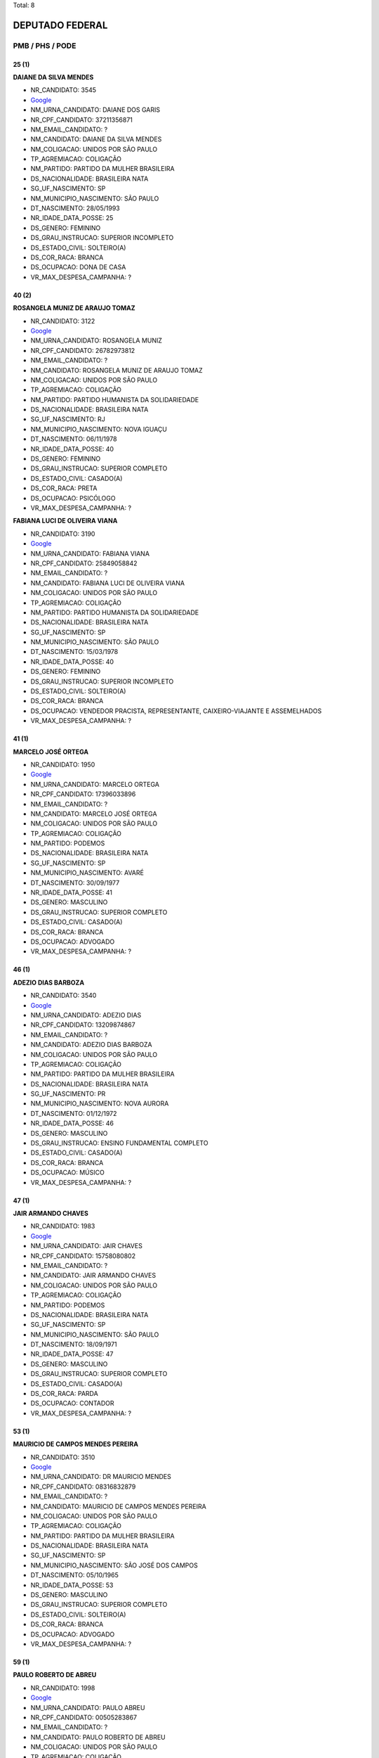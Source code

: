 Total: 8

DEPUTADO FEDERAL
================

PMB / PHS / PODE
----------------

25 (1)
......

**DAIANE DA SILVA MENDES**

- NR_CANDIDATO: 3545
- `Google <https://www.google.com/search?q=DAIANE+DA+SILVA+MENDES>`_
- NM_URNA_CANDIDATO: DAIANE DOS GARIS
- NR_CPF_CANDIDATO: 37211356871
- NM_EMAIL_CANDIDATO: ?
- NM_CANDIDATO: DAIANE DA SILVA MENDES
- NM_COLIGACAO: UNIDOS POR SÃO PAULO
- TP_AGREMIACAO: COLIGAÇÃO
- NM_PARTIDO: PARTIDO DA MULHER BRASILEIRA
- DS_NACIONALIDADE: BRASILEIRA NATA
- SG_UF_NASCIMENTO: SP
- NM_MUNICIPIO_NASCIMENTO: SÃO PAULO
- DT_NASCIMENTO: 28/05/1993
- NR_IDADE_DATA_POSSE: 25
- DS_GENERO: FEMININO
- DS_GRAU_INSTRUCAO: SUPERIOR INCOMPLETO
- DS_ESTADO_CIVIL: SOLTEIRO(A)
- DS_COR_RACA: BRANCA
- DS_OCUPACAO: DONA DE CASA
- VR_MAX_DESPESA_CAMPANHA: ?


40 (2)
......

**ROSANGELA MUNIZ DE ARAUJO TOMAZ**

- NR_CANDIDATO: 3122
- `Google <https://www.google.com/search?q=ROSANGELA+MUNIZ+DE+ARAUJO+TOMAZ>`_
- NM_URNA_CANDIDATO: ROSANGELA MUNIZ
- NR_CPF_CANDIDATO: 26782973812
- NM_EMAIL_CANDIDATO: ?
- NM_CANDIDATO: ROSANGELA MUNIZ DE ARAUJO TOMAZ
- NM_COLIGACAO: UNIDOS POR SÃO PAULO
- TP_AGREMIACAO: COLIGAÇÃO
- NM_PARTIDO: PARTIDO HUMANISTA DA SOLIDARIEDADE
- DS_NACIONALIDADE: BRASILEIRA NATA
- SG_UF_NASCIMENTO: RJ
- NM_MUNICIPIO_NASCIMENTO: NOVA IGUAÇU
- DT_NASCIMENTO: 06/11/1978
- NR_IDADE_DATA_POSSE: 40
- DS_GENERO: FEMININO
- DS_GRAU_INSTRUCAO: SUPERIOR COMPLETO
- DS_ESTADO_CIVIL: CASADO(A)
- DS_COR_RACA: PRETA
- DS_OCUPACAO: PSICÓLOGO
- VR_MAX_DESPESA_CAMPANHA: ?


**FABIANA LUCI DE OLIVEIRA VIANA**

- NR_CANDIDATO: 3190
- `Google <https://www.google.com/search?q=FABIANA+LUCI+DE+OLIVEIRA+VIANA>`_
- NM_URNA_CANDIDATO: FABIANA VIANA
- NR_CPF_CANDIDATO: 25849058842
- NM_EMAIL_CANDIDATO: ?
- NM_CANDIDATO: FABIANA LUCI DE OLIVEIRA VIANA
- NM_COLIGACAO: UNIDOS POR SÃO PAULO
- TP_AGREMIACAO: COLIGAÇÃO
- NM_PARTIDO: PARTIDO HUMANISTA DA SOLIDARIEDADE
- DS_NACIONALIDADE: BRASILEIRA NATA
- SG_UF_NASCIMENTO: SP
- NM_MUNICIPIO_NASCIMENTO: SÃO PAULO
- DT_NASCIMENTO: 15/03/1978
- NR_IDADE_DATA_POSSE: 40
- DS_GENERO: FEMININO
- DS_GRAU_INSTRUCAO: SUPERIOR INCOMPLETO
- DS_ESTADO_CIVIL: SOLTEIRO(A)
- DS_COR_RACA: BRANCA
- DS_OCUPACAO: VENDEDOR PRACISTA, REPRESENTANTE, CAIXEIRO-VIAJANTE E ASSEMELHADOS
- VR_MAX_DESPESA_CAMPANHA: ?


41 (1)
......

**MARCELO JOSÉ ORTEGA**

- NR_CANDIDATO: 1950
- `Google <https://www.google.com/search?q=MARCELO+JOSÉ+ORTEGA>`_
- NM_URNA_CANDIDATO: MARCELO ORTEGA
- NR_CPF_CANDIDATO: 17396033896
- NM_EMAIL_CANDIDATO: ?
- NM_CANDIDATO: MARCELO JOSÉ ORTEGA
- NM_COLIGACAO: UNIDOS POR SÃO PAULO
- TP_AGREMIACAO: COLIGAÇÃO
- NM_PARTIDO: PODEMOS
- DS_NACIONALIDADE: BRASILEIRA NATA
- SG_UF_NASCIMENTO: SP
- NM_MUNICIPIO_NASCIMENTO: AVARÉ
- DT_NASCIMENTO: 30/09/1977
- NR_IDADE_DATA_POSSE: 41
- DS_GENERO: MASCULINO
- DS_GRAU_INSTRUCAO: SUPERIOR COMPLETO
- DS_ESTADO_CIVIL: CASADO(A)
- DS_COR_RACA: BRANCA
- DS_OCUPACAO: ADVOGADO
- VR_MAX_DESPESA_CAMPANHA: ?


46 (1)
......

**ADEZIO DIAS BARBOZA**

- NR_CANDIDATO: 3540
- `Google <https://www.google.com/search?q=ADEZIO+DIAS+BARBOZA>`_
- NM_URNA_CANDIDATO: ADEZIO DIAS
- NR_CPF_CANDIDATO: 13209874867
- NM_EMAIL_CANDIDATO: ?
- NM_CANDIDATO: ADEZIO DIAS BARBOZA
- NM_COLIGACAO: UNIDOS POR SÃO PAULO
- TP_AGREMIACAO: COLIGAÇÃO
- NM_PARTIDO: PARTIDO DA MULHER BRASILEIRA
- DS_NACIONALIDADE: BRASILEIRA NATA
- SG_UF_NASCIMENTO: PR
- NM_MUNICIPIO_NASCIMENTO: NOVA AURORA
- DT_NASCIMENTO: 01/12/1972
- NR_IDADE_DATA_POSSE: 46
- DS_GENERO: MASCULINO
- DS_GRAU_INSTRUCAO: ENSINO FUNDAMENTAL COMPLETO
- DS_ESTADO_CIVIL: CASADO(A)
- DS_COR_RACA: BRANCA
- DS_OCUPACAO: MÚSICO
- VR_MAX_DESPESA_CAMPANHA: ?


47 (1)
......

**JAIR ARMANDO CHAVES**

- NR_CANDIDATO: 1983
- `Google <https://www.google.com/search?q=JAIR+ARMANDO+CHAVES>`_
- NM_URNA_CANDIDATO: JAIR CHAVES
- NR_CPF_CANDIDATO: 15758080802
- NM_EMAIL_CANDIDATO: ?
- NM_CANDIDATO: JAIR ARMANDO CHAVES
- NM_COLIGACAO: UNIDOS POR SÃO PAULO
- TP_AGREMIACAO: COLIGAÇÃO
- NM_PARTIDO: PODEMOS
- DS_NACIONALIDADE: BRASILEIRA NATA
- SG_UF_NASCIMENTO: SP
- NM_MUNICIPIO_NASCIMENTO: SÃO PAULO
- DT_NASCIMENTO: 18/09/1971
- NR_IDADE_DATA_POSSE: 47
- DS_GENERO: MASCULINO
- DS_GRAU_INSTRUCAO: SUPERIOR COMPLETO
- DS_ESTADO_CIVIL: CASADO(A)
- DS_COR_RACA: PARDA
- DS_OCUPACAO: CONTADOR
- VR_MAX_DESPESA_CAMPANHA: ?


53 (1)
......

**MAURICIO DE CAMPOS MENDES PEREIRA**

- NR_CANDIDATO: 3510
- `Google <https://www.google.com/search?q=MAURICIO+DE+CAMPOS+MENDES+PEREIRA>`_
- NM_URNA_CANDIDATO: DR MAURICIO MENDES
- NR_CPF_CANDIDATO: 08316832879
- NM_EMAIL_CANDIDATO: ?
- NM_CANDIDATO: MAURICIO DE CAMPOS MENDES PEREIRA
- NM_COLIGACAO: UNIDOS POR SÃO PAULO
- TP_AGREMIACAO: COLIGAÇÃO
- NM_PARTIDO: PARTIDO DA MULHER BRASILEIRA
- DS_NACIONALIDADE: BRASILEIRA NATA
- SG_UF_NASCIMENTO: SP
- NM_MUNICIPIO_NASCIMENTO: SÃO JOSÉ DOS CAMPOS
- DT_NASCIMENTO: 05/10/1965
- NR_IDADE_DATA_POSSE: 53
- DS_GENERO: MASCULINO
- DS_GRAU_INSTRUCAO: SUPERIOR COMPLETO
- DS_ESTADO_CIVIL: SOLTEIRO(A)
- DS_COR_RACA: BRANCA
- DS_OCUPACAO: ADVOGADO
- VR_MAX_DESPESA_CAMPANHA: ?


59 (1)
......

**PAULO ROBERTO DE ABREU**

- NR_CANDIDATO: 1998
- `Google <https://www.google.com/search?q=PAULO+ROBERTO+DE+ABREU>`_
- NM_URNA_CANDIDATO: PAULO ABREU
- NR_CPF_CANDIDATO: 00505283867
- NM_EMAIL_CANDIDATO: ?
- NM_CANDIDATO: PAULO ROBERTO DE ABREU
- NM_COLIGACAO: UNIDOS POR SÃO PAULO
- TP_AGREMIACAO: COLIGAÇÃO
- NM_PARTIDO: PODEMOS
- DS_NACIONALIDADE: BRASILEIRA NATA
- SG_UF_NASCIMENTO: SP
- NM_MUNICIPIO_NASCIMENTO: SANTOS
- DT_NASCIMENTO: 06/11/1959
- NR_IDADE_DATA_POSSE: 59
- DS_GENERO: MASCULINO
- DS_GRAU_INSTRUCAO: SUPERIOR COMPLETO
- DS_ESTADO_CIVIL: DIVORCIADO(A)
- DS_COR_RACA: BRANCA
- DS_OCUPACAO: PROFESSOR DE ENSINO SUPERIOR
- VR_MAX_DESPESA_CAMPANHA: ?

